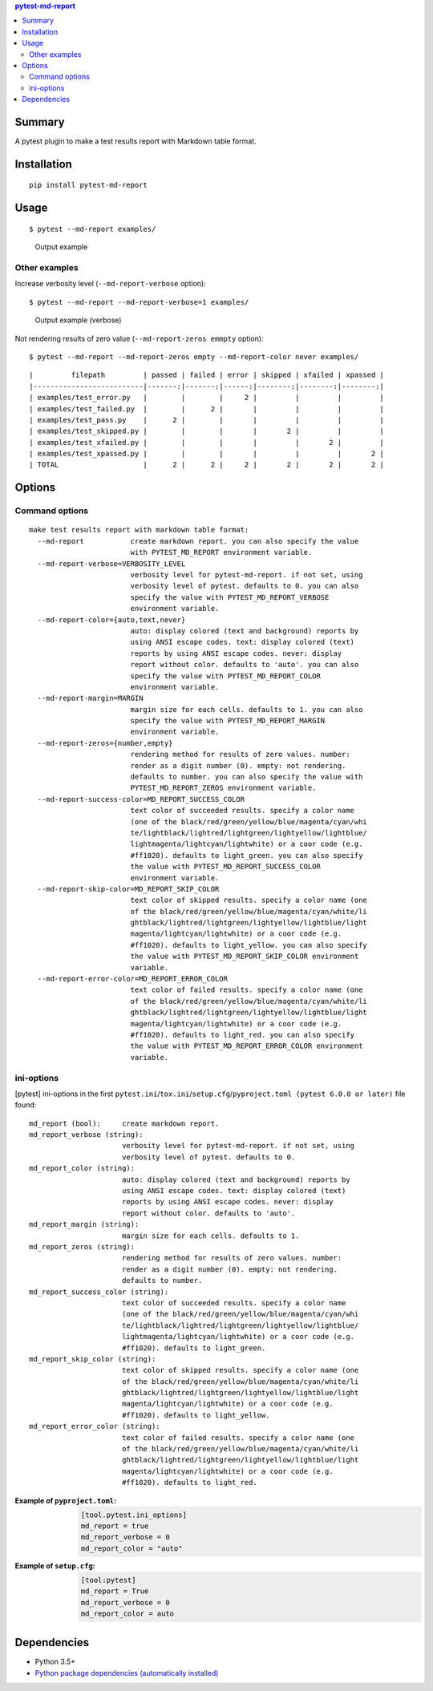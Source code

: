 .. contents:: **pytest-md-report**
   :backlinks: top
   :depth: 2


Summary
============================================
.. image:: https://badge.fury.io/py/pytest-md-report.svg
    :target: https://badge.fury.io/py/pytest-md-report
    :alt: PyPI package version

.. image:: https://img.shields.io/pypi/pyversions/pytest-md-report.svg
    :target: https://pypi.org/project/pytest-md-report
    :alt: Supported Python versions

.. image:: https://img.shields.io/pypi/implementation/pytest-md-report.svg
    :target: https://pypi.org/project/pytest-md-report
    :alt: Supported Python implementations

.. image:: https://img.shields.io/travis/thombashi/pytest-md-report/master.svg?label=Linux/macOS%20CI
    :target: https://travis-ci.org/thombashi/pytest-md-report
    :alt: Linux/macOS CI status

.. image:: https://img.shields.io/appveyor/ci/thombashi/pytest-md-report/master.svg?label=Windows%20CI
    :target: https://ci.appveyor.com/project/thombashi/pytest-md-report/branch/master
    :alt: Windows CI status

A pytest plugin to make a test results report with Markdown table format.


Installation
============================================
::

    pip install pytest-md-report


Usage
============================================
::

    $ pytest --md-report examples/

.. figure:: ss/pytest_md_report_example.png
    :scale: 80%
    :alt: https://github.com/thombashi/pytest-md-report/blob/master/ss/pytest_md_report_example.png

    Output example


Other examples
--------------------------------------------
Increase verbosity level (``--md-report-verbose`` option):

::

    $ pytest --md-report --md-report-verbose=1 examples/

.. figure:: ss/pytest_md_report_example_verbose.png
    :scale: 80%
    :alt: https://github.com/thombashi/pytest-md-report/blob/master/ss/pytest_md_report_example_verbose.png

    Output example (verbose)

Not rendering results of zero value (``--md-report-zeros emmpty`` option):

::

    $ pytest --md-report --md-report-zeros empty --md-report-color never examples/

::

    |         filepath         | passed | failed | error | skipped | xfailed | xpassed |
    |--------------------------|-------:|-------:|------:|--------:|--------:|--------:|
    | examples/test_error.py   |        |        |     2 |         |         |         |
    | examples/test_failed.py  |        |      2 |       |         |         |         |
    | examples/test_pass.py    |      2 |        |       |         |         |         |
    | examples/test_skipped.py |        |        |       |       2 |         |         |
    | examples/test_xfailed.py |        |        |       |         |       2 |         |
    | examples/test_xpassed.py |        |        |       |         |         |       2 |
    | TOTAL                    |      2 |      2 |     2 |       2 |       2 |       2 |


Options
============================================

Command options
--------------------------------------------
::

    make test results report with markdown table format:
      --md-report           create markdown report. you can also specify the value
                            with PYTEST_MD_REPORT environment variable.
      --md-report-verbose=VERBOSITY_LEVEL
                            verbosity level for pytest-md-report. if not set, using
                            verbosity level of pytest. defaults to 0. you can also
                            specify the value with PYTEST_MD_REPORT_VERBOSE
                            environment variable.
      --md-report-color={auto,text,never}
                            auto: display colored (text and background) reports by
                            using ANSI escape codes. text: display colored (text)
                            reports by using ANSI escape codes. never: display
                            report without color. defaults to 'auto'. you can also
                            specify the value with PYTEST_MD_REPORT_COLOR
                            environment variable.
      --md-report-margin=MARGIN
                            margin size for each cells. defaults to 1. you can also
                            specify the value with PYTEST_MD_REPORT_MARGIN
                            environment variable.
      --md-report-zeros={number,empty}
                            rendering method for results of zero values. number:
                            render as a digit number (0). empty: not rendering.
                            defaults to number. you can also specify the value with
                            PYTEST_MD_REPORT_ZEROS environment variable.
      --md-report-success-color=MD_REPORT_SUCCESS_COLOR
                            text color of succeeded results. specify a color name
                            (one of the black/red/green/yellow/blue/magenta/cyan/whi
                            te/lightblack/lightred/lightgreen/lightyellow/lightblue/
                            lightmagenta/lightcyan/lightwhite) or a coor code (e.g.
                            #ff1020). defaults to light_green. you can also specify
                            the value with PYTEST_MD_REPORT_SUCCESS_COLOR
                            environment variable.
      --md-report-skip-color=MD_REPORT_SKIP_COLOR
                            text color of skipped results. specify a color name (one
                            of the black/red/green/yellow/blue/magenta/cyan/white/li
                            ghtblack/lightred/lightgreen/lightyellow/lightblue/light
                            magenta/lightcyan/lightwhite) or a coor code (e.g.
                            #ff1020). defaults to light_yellow. you can also specify
                            the value with PYTEST_MD_REPORT_SKIP_COLOR environment
                            variable.
      --md-report-error-color=MD_REPORT_ERROR_COLOR
                            text color of failed results. specify a color name (one
                            of the black/red/green/yellow/blue/magenta/cyan/white/li
                            ghtblack/lightred/lightgreen/lightyellow/lightblue/light
                            magenta/lightcyan/lightwhite) or a coor code (e.g.
                            #ff1020). defaults to light_red. you can also specify
                            the value with PYTEST_MD_REPORT_ERROR_COLOR environment
                            variable.

ini-options
--------------------------------------------
[pytest] ini-options in the first ``pytest.ini``/``tox.ini``/``setup.cfg``/``pyproject.toml (pytest 6.0.0 or later)`` file found:

::

  md_report (bool):     create markdown report.
  md_report_verbose (string):
                        verbosity level for pytest-md-report. if not set, using
                        verbosity level of pytest. defaults to 0.
  md_report_color (string):
                        auto: display colored (text and background) reports by
                        using ANSI escape codes. text: display colored (text)
                        reports by using ANSI escape codes. never: display
                        report without color. defaults to 'auto'.
  md_report_margin (string):
                        margin size for each cells. defaults to 1.
  md_report_zeros (string):
                        rendering method for results of zero values. number:
                        render as a digit number (0). empty: not rendering.
                        defaults to number.
  md_report_success_color (string):
                        text color of succeeded results. specify a color name
                        (one of the black/red/green/yellow/blue/magenta/cyan/whi
                        te/lightblack/lightred/lightgreen/lightyellow/lightblue/
                        lightmagenta/lightcyan/lightwhite) or a coor code (e.g.
                        #ff1020). defaults to light_green.
  md_report_skip_color (string):
                        text color of skipped results. specify a color name (one
                        of the black/red/green/yellow/blue/magenta/cyan/white/li
                        ghtblack/lightred/lightgreen/lightyellow/lightblue/light
                        magenta/lightcyan/lightwhite) or a coor code (e.g.
                        #ff1020). defaults to light_yellow.
  md_report_error_color (string):
                        text color of failed results. specify a color name (one
                        of the black/red/green/yellow/blue/magenta/cyan/white/li
                        ghtblack/lightred/lightgreen/lightyellow/lightblue/light
                        magenta/lightcyan/lightwhite) or a coor code (e.g.
                        #ff1020). defaults to light_red.


:Example of ``pyproject.toml``:
    .. code-block:: toml

        [tool.pytest.ini_options]
        md_report = true
        md_report_verbose = 0
        md_report_color = "auto"

:Example of ``setup.cfg``:
    .. code-block:: ini

        [tool:pytest]
        md_report = True
        md_report_verbose = 0
        md_report_color = auto


Dependencies
============================================
- Python 3.5+
- `Python package dependencies (automatically installed) <https://github.com/thombashi/pytest-md-report/network/dependencies>`__
